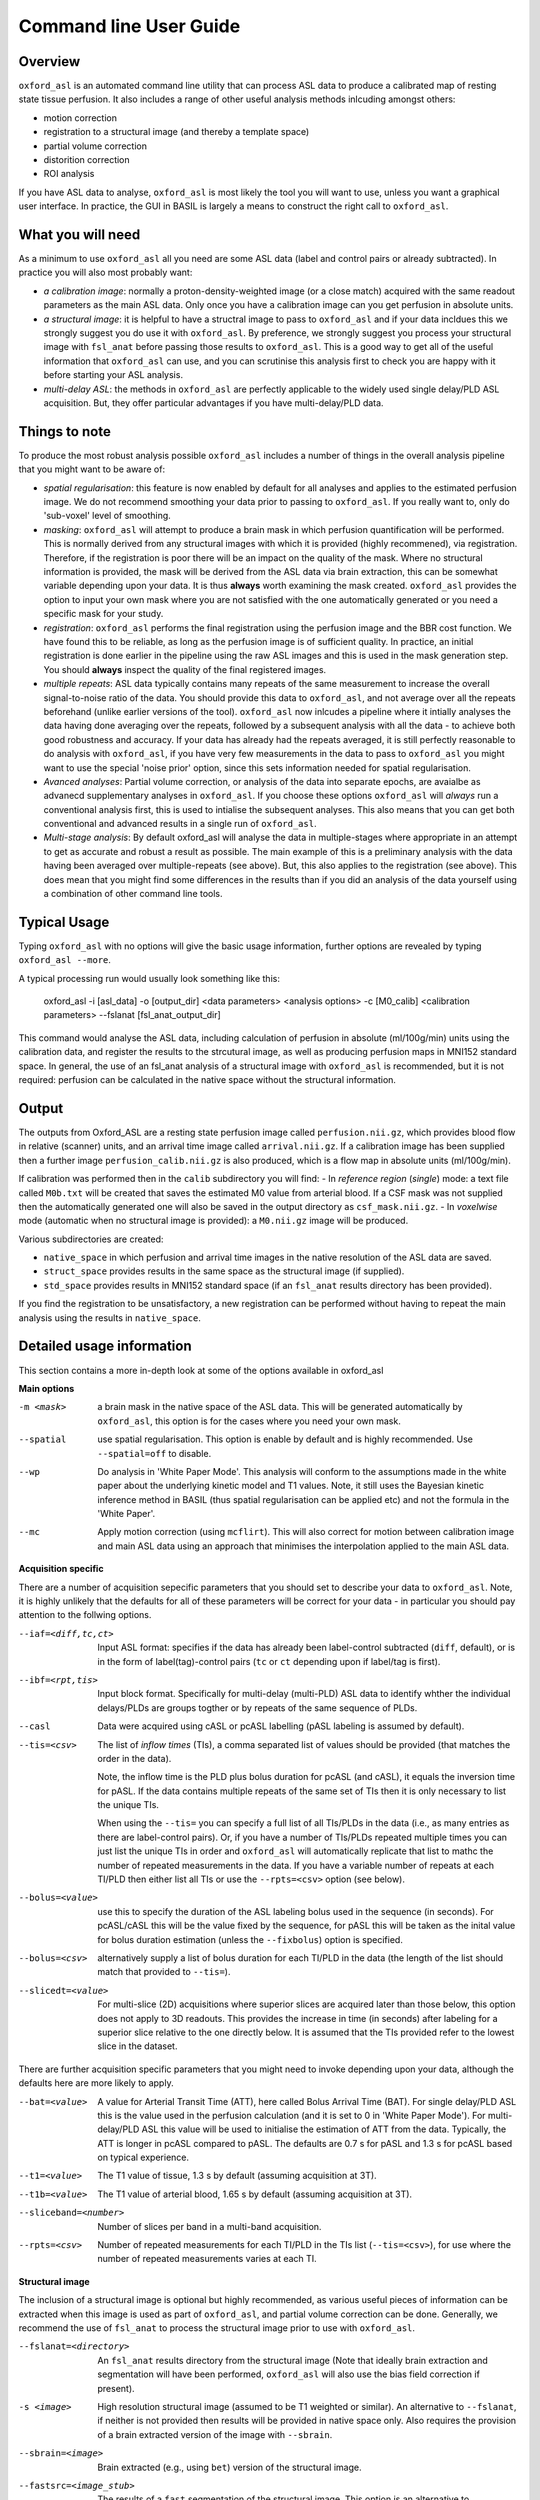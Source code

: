 =======================
Command line User Guide
=======================

Overview
--------

``oxford_asl`` is an automated command line utility that can process ASL
data to produce a calibrated map of resting state tissue perfusion. It
also includes a range of other useful analysis methods inlcuding
amongst others:

- motion correction
- registration to a structural image (and thereby a template space)
- partial volume correction
- distorition correction
- ROI analysis

If you have ASL data to analyse, ``oxford_asl`` is most likely the tool
you will want to use, unless you want a graphical user interface. In
practice, the GUI in BASIL is largely a means to construct the right
call to ``oxford_asl``.

What you will need
-------------------------
As a minimum to use ``oxford_asl`` all you need are some ASL data (label
and control pairs or already subtracted). In practice you will also most 
probably want:

- *a calibration image*: normally a proton-density-weighted image (or
  a close match) acquired with the same readout parameters as the main
  ASL data. Only once you have a calibration image can you get
  perfusion in absolute units.
- *a structural image*: it is helpful to have a structral image to pass
  to ``oxford_asl`` and if your data incldues this we strongly suggest
  you do use it with ``oxford_asl``. By preference, we strongly
  suggest you process your structural image with ``fsl_anat`` before
  passing those results to ``oxford_asl``. This is a good way to get
  all of the useful information that ``oxford_asl`` can use, and you
  can scrutinise this analysis first to check you are happy with it
  before starting your ASL analysis.
- *multi-delay ASL*: the methods in ``oxford_asl`` are perfectly
  applicable to the widely used single delay/PLD ASL acquisition. But,
  they offer particular advantages if you have multi-delay/PLD data.

Things to note
-------------------------
To produce the most robust analysis possible ``oxford_asl`` includes a
number of things in the overall analysis pipeline that you might want
to be aware of:

- *spatial regularisation*: this feature is now enabled by default for
  all analyses and applies to the estimated perfusion image. We do not
  recommend smoothing your data prior to passing to ``oxford_asl``. If
  you really want to, only do 'sub-voxel' level of smoothing.
- *masking*: ``oxford_asl`` will attempt to produce a brain mask in
  which perfusion quantification will be performed. This is normally
  derived from any structural images with which it is provided (highly
  recommened), via registration. Therefore, if the registration is
  poor there will be an impact on the quality of the mask. Where no
  structural information is provided, the mask will be derived from
  the ASL data via brain extraction, this can be somewhat variable
  depending upon your data. It is thus **always** worth examining the
  mask created. ``oxford_asl`` provides the option to input your own
  mask where you are not satisfied with the one automatically
  generated or you need a specific mask for your study.
- *registration*: ``oxford_asl`` performs the final registration
  using the perfusion image and the BBR cost function. We have found
  this to be reliable, as long as the perfusion image is of
  sufficient quality. In practice, an initial registration is done
  earlier in the pipeline using the raw ASL images and this is used
  in the mask generation step. You should **always** inspect the
  quality of the final registered images.
- *multiple repeats*: ASL data typically contains many repeats of the
  same measurement to increase the overall signal-to-noise ratio of
  the data. You should provide this data to ``oxford_asl``, and not
  average over all the repeats beforehand (unlike earlier versions of
  the tool). ``oxford_asl`` now inlcudes a pipeline where it intially
  analyses the data having done averaging over the repeats, followed
  by a subsequent analysis with all the data - to achieve both good
  robustness and accuracy. If your data has already had the repeats
  averaged, it is still perfectly reasonable to do analysis with
  ``oxford_asl``, if you have very few measurements in the data to pass
  to ``oxford_asl`` you might want to use the special 'noise prior'
  option, since this sets information needed for spatial regularisation.
- *Avanced analyses*: Partial volume correction, or analysis of the
  data into separate epochs, are avaialbe as advanecd supplementary
  analyses in ``oxford_asl``. If you choose these options
  ``oxford_asl`` will *always* run a conventional analysis first, this
  is used to intialise the subsequent analyses. This also means that
  you can get both conventional and advanced results in a single run
  of ``oxford_asl``.
- *Multi-stage analysis*: By default oxford_asl will analyse the data
  in multiple-stages where appropriate in an attempt to get as accurate and robust a
  result as possible. The main example of this is a preliminary
  analysis with the data having been averaged over multiple-repeats
  (see above). But, this also applies to the registration (see
  above). This does mean that you might find some differences in the
  results than if you did an analysis of the data yourself using a
  combination of other command line tools.

Typical Usage
-------------

Typing ``oxford_asl`` with no options will give the basic usage information, further options are revealed by typing ``oxford_asl --more``.

A typical processing run would usually look something like this:

    oxford_asl -i [asl_data] -o [output_dir] <data parameters> <analysis options> \
    -c [M0_calib] <calibration parameters> --fslanat [fsl_anat_output_dir]

This command would analyse the ASL data, including calculation of perfusion in absolute (ml/100g/min) units using the calibration data, and register the results to the strcutural image, as well as producing perfusion maps in MNI152 standard space. In general, the use of an fsl_anat analysis of a structural image with ``oxford_asl`` is recommended, but it is not required: perfusion can be calculated in the native space without the structural information.

Output
------

The outputs from Oxford_ASL are a resting state perfusion image called ``perfusion.nii.gz``, which provides blood flow in relative (scanner) units, and an arrival time image called ``arrival.nii.gz``. If a calibration image has been supplied then a further image ``perfusion_calib.nii.gz`` is also produced, which is a flow map in absolute units (ml/100g/min).

If calibration was performed then in the ``calib`` subdirectory you will find:
- In *reference region* (*single*) mode: a text file called ``M0b.txt`` will be created that saves the estimated M0 value from arterial blood. If a CSF mask was not supplied then the automatically generated one will also be saved in the output directory as ``csf_mask.nii.gz``.
- In *voxelwise* mode (automatic when no structural image is provided): a ``M0.nii.gz`` image will be produced.

Various subdirectories are created:

- ``native_space`` in which perfusion and arrival time images in the native resolution of the ASL data are saved.
- ``struct_space`` provides results in the same space as the structural image (if supplied).
- ``std_space`` provides results in MNI152 standard space (if an ``fsl_anat`` results directory has been provided).

If you find the registration to be unsatisfactory, a new registration can be performed without having to repeat the main analysis using the results in ``native_space``.


Detailed usage information
--------------------------

This section contains a more in-depth look at some of the options available in oxford_asl

**Main options**

-m <mask>  a brain mask in the native space of the ASL data. This will be generated automatically by ``oxford_asl``, this option is for the cases where you need your own mask.
--spatial  use spatial regularisation. This option is enable by default and is highly recommended. Use ``--spatial=off`` to disable.
--wp  Do analysis in 'White Paper Mode'. This analysis will conform to the assumptions made in the white paper about the underlying kinetic model and T1 values. Note, it still uses the Bayesian kinetic inference method in BASIL (thus spatial regularisation can be applied etc) and not the formula in the 'White Paper'.
--mc  Apply motion correction (using ``mcflirt``). This will also correct for motion between calibration image and main ASL data using an approach that minimises the interpolation applied to the main ASL data.

**Acquisition specific**

There are a number of acquisition sepecific parameters that you should set to describe your data to ``oxford_asl``. Note, it is highly unlikely that the defaults for all of these parameters will be correct for your data - in particular you should pay attention to the follwing options.

--iaf=<diff,tc,ct>  Input ASL format: specifies if the data has already been label-control subtracted (``diff``, default), or is in the form of label(tag)-control pairs (``tc`` or ``ct`` depending upon if label/tag is first).
--ibf=<rpt,tis>  Input block format. Specifically for multi-delay (multi-PLD) ASL data to identify whther the individual delays/PLDs are groups togther or by repeats of the same sequence of PLDs.
--casl  Data were acquired using cASL or pcASL labelling (pASL labeling is assumed by default).
--tis=<csv>  The list of *inflow times* (TIs), a comma separated list of values should be provided (that matches the order in the data).

  Note, the inflow time is the PLD plus bolus duration for pcASL (and cASL), it equals the inversion time for pASL.
  If the data contains multiple repeats of the same set of TIs then it is only necessary to list the unique TIs.

  When using the ``--tis=`` you can specify a full list of all TIs/PLDs in the data (i.e., as many entries as there are label-control pairs). Or, if you have a number of TIs/PLDs repeated multiple times you can just list the unique TIs in order and ``oxford_asl`` will automatically replicate that list to mathc the number of repeated measurements in the data. If you have a variable number of repeats at each TI/PLD then either list all TIs or use the ``--rpts=<csv>`` option (see below).
  
--bolus=<value>  use this to specify the duration of the ASL labeling bolus used in the sequence (in seconds). For pcASL/cASL this will be the value fixed by the sequence, for pASL this will be taken as the inital value for bolus duration estimation (unless the ``--fixbolus``) option is specified.
--bolus=<csv>  alternatively supply a list of bolus duration for each TI/PLD in the data (the length of the list should match that provided to ``--tis=``).
--slicedt=<value>  For multi-slice (2D) acquisitions where superior slices are acquired later than those below, this option does not apply to 3D readouts. This provides the increase in time (in seconds) after labeling for a superior slice relative to the one directly below. It is assumed that the TIs provided refer to the lowest slice in the dataset.

There are further acquisition specific parameters that you might need to invoke depending upon your data, although the defaults here are more likely to apply.

--bat=<value>  A value for Arterial Transit Time (ATT), here called Bolus Arrival Time (BAT). For single delay/PLD ASL this is the value used in the perfusion calculation (and it is set to 0 in 'White Paper Mode'). For multi-delay/PLD ASL this value will be used to initialise the estimation of ATT from the data. Typically, the ATT is longer in pcASL compared to pASL. The defaults are 0.7 s for pASL and 1.3 s for pcASL based on typical experience.
--t1=<value>  The T1 value of tissue, 1.3 s by default (assuming acquisition at 3T).
--t1b=<value>  The T1 value of arterial blood, 1.65 s by default (assuming acquisition at 3T).
--sliceband=<number>  Number of slices per band in a multi-band acquisition.
--rpts=<csv>  Number of repeated measurements for each TI/PLD in the TIs list (``--tis=<csv>``), for use where the number of repeated measurements varies at each TI.

**Structural image**

The inclusion of a structural image is optional but highly recommended, as various useful pieces of information can be extracted when this image is used as part of ``oxford_asl``, and partial volume correction can be done. Generally, we recommend the use of ``fsl_anat`` to process the structural image prior to use with ``oxford_asl``.

--fslanat=<directory>  An ``fsl_anat`` results directory from the structural image (Note that ideally brain extraction and segmentation will have been performed, ``oxford_asl`` will also use the bias field correction if present).
-s <image>  High resolution structural image (assumed to be T1 weighted or similar). An alternative to ``--fslanat``, if neither is not provided then results will be provided in native space only. Also requires the provision of a brain extracted version of the image with ``--sbrain``.
--sbrain=<image>  Brain extracted (e.g., using ``bet``) version of the structural image.
--fastsrc=<image_stub>  The results of a ``fast`` segmentation of the structural image. This option is an alternative to ``--fslanat`` for entering partial volume estimates (and bias field), in the same space as the structural image, into ``oxford_asl``. It presumes the images will be presented with the same naming syntax as a ``fast`` output, but any alternative source of partial volume estimates could be used.
--senscorr  Instruct ``oxford_asl`` to use the bias field map from ``fsl_anat`` or ``fast`` for coil sensitivity correction where this hasn't been done on the scanner or there isn't a separate correction available.
--region-analysis  Generate additional regional analysis of the perfusion map by registration of the image to standard space and comparison with regions in
the Hardvard-Oxford standard atlas.

**Calibration**

Most commonly you will have a calibration image that is some form of (approximately) proton-density-weighted image and thus will use the ``-c`` option.

-c <M0_calib_image>  specifies the M0 calibration image that is used to get flow values in absolute units. This should be an image with any repeated measurements stacked in the 4th (time) dimension.
--tr=<value>  the repetition time for the calibration image.
--alpha=<value>  the inversion efficiency of the labeling process, the defaults are likely to apply for most ASL data: 0.98 (pASL) or 0.85 (pcASL/cASL)
--cmethod=<single,voxel>  Specifies whether the calibration is done via a single M0 value calculated from the CSF in the ventricles (``single``) or using a voxelwise approach where M0 is calcuated in every voxel (``voxel``).

  The voxelwise method is the simplest and follows the procedure in the 'White Paper', adding a correction for partial volume effects around the edge of the brain. This is is used whenever a structural image is not supplied.
  The single method, using CSF for calibration, automatically generates a ventricle mask in ASL space from the segmentation of the structural image. You should inspect this mask to ensure it has been sucessful (in the ``calib`` subdirectory of the results). This procedure can sometimes fail, in which case you can supply your own mask using the ``--csf`` option.
  More advanced calibration can be performed using ``asl_calib``.

--M0=<value>  A single precomputed value for the value of equilbirum magnetization in arterial blood. Useful when you have already performed calibration, e.g. using ``asl_calib``.

There are further advanced/extended options for calibraiton:

--csf=<image>  Image in the same space as the structural that is a mask of voxels containing CSF to be used in calibration. This is a further option of the calibration step and allows the CSF mask to be manually specified if the automated procedure fails.
--cgain=<value>  If the calibration image has been acquired with a different gain to the ASL data this can be specified here. For example, when using background suppression the raw ASL signal will be much smaller than the (non background suppressed) calibration image so a higher gain might be employed in the acquisition.
--t1csf=<value>  Supply a value for the T1 of CSF to be used in the calibration process. Default values are used by asl_calib based on a 3T field strength (these can be checked by calling ``asl_calib`` at the command line).
--te=<value>  Set the echo time (in milliseconds) for the readout so that T2 (or T2*) effects are taken into account in the calibration. If this is not supplied then TE = 0 ms is assumed, i.e. T2/T2* effects are negligible. Default values are assumed by asl_calib for T2/T2* values, you might wish to treat these with caution as these are estimates based on the literature.
--t2star  Tells oxford_asl to correct for T2* rather than T2 effects. This simply tells ``asl_calib`` to use the default values for T2* in place of T2 in the calculations.
--t2csf=<value>  Supply a value for the T2 (in milliseconds) of CSF to be used in the calibration process, only relevant if you supply the TE value. Default values are used by ``asl_calib`` based on a 3T field strength (these can be checked by calling ``asl_calib`` at the command line).
--t2bl=<value>  Supply a value for the T2 of blood to be used in the calibration process, only relevant if you supply the TE value. Default values are used by ``asl_calib`` based on a 3T field strength (these can be checked by calling ``asl_calib`` at the command line).

**Registration**

There are some extended options (to be used alongside a structural image) for the purposes of registration.

--asl2struc=<mat>  an existing ASL to structural image transformation matix, skips the registration process.
-r <image>  low resolution structural image used as an extra step in the registration to improve resulting transformation.
--regfrom=<image>  An alternative image to use as the basis of registration. This should be the same resolution as the ASL data and aligned to it. 

**Kinetic Analysis**

--artoff  Turn off correction for signal arising from ASL signal still within the (macro) vasculature, this might be appropriate if the acquisition employed flow suppression. This is enabled by default for single-delay/PLD ASL.
--fixbolus  Turn off the automatic estimation of bolus duration, this might be appropriate if the bolus duration is well defined by the acquisition sequence and is on by default for cASL and pcASL. It might be appropriate to use this with pASL where the bolus duration has been fixed using QUIPSSII or Q2TIPS.
--fixbat  Force basil not to infer the ATT (BAT), this is on by default for single-delay/PLD ASL.
--batsd  The standard deviation for the ATT (BAT) prior distribution (default 0.316 seconds for single-PLD, 1.0 second for multi-PLD). See BASIL command line user guide for more information.
--infert1  Incorporate uncertainty in the T1 values into the analysis. Strictly this inlcudes the T1 values in the inference process, but dont expect accurate T1 maps from ASL data.
--noiseprior  Use the in-built informative prior for noise estimation. This is particuarly useful where you only have a small number of repeats/volumes in the main ASL data (e.g., if your data has already been averaged before you get it). This provides information to ``basil`` about the typical noise present in ASL data and helps with the application of appropriate spatial regularisation.
--noisesd  The standard deviation of the noise as described by the noise prior, overrides the values set internally and needs to be of the form of the standard deviation of the noise relative to the magnitude of the ASL data (only for very advanced use).

**Distortion Correction**

Distortion correction for (EPI) ASL images follows the methodology used in BOLD EPI distortion correction.

Using a separately acquired fieldmap (structural image is required), this can in principle be in any image space (not necessarily already alinged with the ASL or structural image), the syntax follows ``epi_reg``:

--fmap=<image>  fieldmap image (in rad/s)
--fmapmag=<image>  fieldmap magnitude image - wholehead extracted
--fmapmagbrain=<image>  fieldmap magnitude image - brain extracted
--echospacing=<value>  effective EPI echo spacing (sometimes called dwell time) - in seconds
--pedir=<dir>  phase encoding direction, dir = x/y/z/-x/-y/-z
--nofmapreg  do not perform registration of fmap to T1 (use if fmap already in T1-space)

Further information on fieldmaps can be found under the ``fsl_prepare_fieldmap`` documentation on the FSL webpages.
 
Using phase-encode-reversed calibration image (a la ``topup``):
 
--cblip  phase-encode-reversed (blipped) calibration image
--echospacing=<value>  Effective EPI echo spacing (sometimes called dwell time) - in seconds
--pedir=<dir>  phase encoding direction, dir = x/y/z/-x/-y/-z

For ``topup`` the effective EPI echo spacing is converted to total readout time by multiplication by the number of slices (minus one) in the encode direction. Earlier versions of oxford_asl (pre v3.9.22) interpreted the ``--echospacing`` parameter as total readout time when supplied with a phase-encode-reversed calibration image.

**Partial volume correction**

Correction for the effect of partial voluming of grey and white matter, and CSF can be performed using ``oxford_asl`` to get maps of 'pure' grey (and white) matter perfusion. When partial volume correction is performed a separate subdirectory (``pvcorr``) within the main results subdirectories will appear with the corrected perfusion images in: in this directory the ``perfusion.nii.gz`` image is for grey matter, ``perfusion_wm.nii.gz`` contains white matter estimates. Note that, the non-corrected analysis is always run prior to partial volume correction and thus you will also get a conventional perfusion image.

 --pvcorr    : Do partial volume correction
 
  PV estimates will be taken from:
  
  - fsl_anat dir (``--fslanat``), if supplied
  - exising fast segmentation (``--fastsrc``), if supplied
  - FAST segmenation of structural (if using `-s` and `--sbet`)
  - User supplied PV estimates (--pvgm, --pvwm)
   
   --pvgm    : Partial volume estimates for GM
   --pvwm    : Partial volume estimates for WM

**Epoch analysis**

The data can also be analysed as separate epochs based on the different measurements (volumes) within the ASL data. This can be a useful way of examining changes in perfusion over the duration of the acquisition, although shorter epochs will contain fewer measurements and thus be more noisy. Epoch analysis is always preceeded by a conventional analysis of the full data and thus the conventional perfusion image will also be generated from the full dataset.

--elen  Length of each epoch in TIs.
--eol   Overlap of each epoch in TIs (default is 0).

**Region analysis**

Region analysis involves the generation of summary statistics for perfusion and arterial
transit time within defined brain regions, either from standard atlases or from ROI images
supplied by the user.

*Basic region analysis with oxford_asl*

If the ``--region-analysis`` option is specified an additional directory ``native_space/region_analysis`` will be created containing three files:

 - ``region_analysis.csv`` - This file contains region analysis statistics for all voxels within the brain mask
 - ``region_analysis_gm.csv`` - This file contains region analysis statistics for grey matter
 - ``region_analysis_wm.csv`` - This file contains region analysis statistics for white matter

Region analysis is performed by using the registration from the structural image to standard space from an ``fsl_anat`` run. Hence ``--fslanat`` must
be used in order to run region analysis.

The output files are in comma-separated format, suitable for loading into most spreadsheet or data processing applications. Within each region the following information is presented:

 - ``Nvoxels`` - The number of voxels identified as being within this region
 - ``Mean``, ``Std``, ``Median``, ``IQR`` - Standard summary statistics for the perfusion values within this region
 - ``Precision-weighted mean`` - The mean perfusion weighted by voxelwise precision (1/std.dev) estimates. This measure takes into account the confidence of the 
   inference in the value returned for each voxel and is a standard measure used in meta-analysis to combine results of varying levels of confidence.
 - ``I2`` - A measure of heterogeneity for the voxels within the region expressed as a percentage. A high value of I2 suggests that there is significant
   variation in perfusion *within* the region that is not attributable to the inferred uncertainty in the estimates. For a definition of I2 and an overview
   of its use in meta-analyses, see https://www.ncbi.nlm.nih.gov/pmc/articles/PMC192859/

*Definition of grey/white matter voxels*

The definition of the included data for GM/WM output files varies according to whether or not you
have included partial volume correction in your oxford_asl run.

If you have **not** used partial volume correction then GM voxels are derived from the structural
segmentation and by default includes voxels with at least 80% GM. This threshold can be modified 
using the ``--gm-thresh`` option. WM voxels are those with at least 90% WM, and again this can be
modified using ``--wm-thresh``. The intention here is to restrict the statistics to those voxels
which are near-enough 'pure' GM/WM.

If you **do** have partial volume correction, then oxford_asl will have generated separate perfusion
maps for GM and WM which (in principle) only contains the perfusion contribution from these components.
We use these single-tissue perfusion maps to generate the GM/WM statistics. However a base threshold
of 10% is used to remove voxels that contain very little of the selected tissue type, e.g. the GM
stats will ignore voxels with less than 10% GM. This is because the GM perfusion estimates in such voxels
will have very high uncertainty and could bias the statistics.

*Standard regions*

By default, statistics are generated for a standard set of regions as follows:

GM and WM segmentation maps are used to define 'pure' GM and WM ROIs thresholded at 80% and 90% respectively.
Note that these regions are included in all data files regardless of whether partial volume correction was
performed, and are independent of the separation of voxels into GM and WM described above.

A second set of GM and WM ROIs are included based on 10%+ thresholding - i.e. regions including *some* of the
corresponding tissue type.

A further set of standard regions are taken from the Harvard-Oxford cortical and subcortical atlases. 
Standard space regions are transformed to native ASL space and voxels with probability fraction > 0.5 
are considered to lie within a region. At least 10 voxels must be found in order for statistics to be 
presented.

*Using user-specified ROIs*

In many cases users will want to provide their own ROIs to generate statistics in. This is supported
via the ``--region-analysis-atlas`` option. This option can contain one or more image files (comma
separated) each of which contains a 3D label image in MNI space. Each voxel contains an integer label
and each unique integer > 1 defines a region in which to generate statistics.

To make the output more readable you can specify the names of the regions for each atlas using the 
``--region-analysis-atlas-labels`` option. Again this should be one or more file names (comma separated)
and each file contains a list of text labels, one per line. The number of labels should be equal to the
number of regions defined in the corresponding atlas image.

